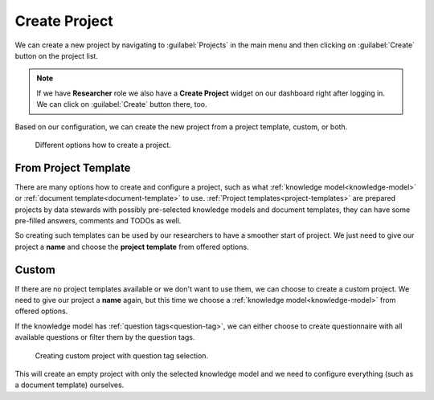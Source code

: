 .. _create-project:

Create Project
**************

We can create a new project by navigating to :guilabel:`Projects` in the main menu and then clicking on :guilabel:`Create` button on the project list.

.. NOTE::

    If we have **Researcher** role we also have a **Create Project** widget on our dashboard right after logging in. We can click on :guilabel:`Create` button there, too.


Based on our configuration, we can create the new project from a project template, custom, or both.


.. figure:: create/project-create.png
    :width: 500
    
    Different options how to create a project.


.. _from-project-template:

From Project Template
=====================

There are many options how to create and configure a project, such as what :ref:`knowledge model<knowledge-model>` or :ref:`document template<document-template>` to use. :ref:`Project templates<project-templates>` are prepared projects by data stewards with possibly pre-selected knowledge models and document templates, they can have some pre-filled answers, comments and TODOs as well.

So creating such templates can be used by our researchers to have a smoother start of project. We just need to give our project a **name** and choose the **project template** from offered options.


.. _create-project-custom:

Custom
======

If there are no project templates available or we don't want to use them, we can choose to create a custom project. We need to give our project a **name** again, but this time we choose a :ref:`knowledge model<knowledge-model>` from offered options.

If the knowledge model has :ref:`question tags<question-tag>`, we can either choose to create questionnaire with all available questions or filter them by the question tags.

.. figure:: create/project-create-custom.png
    :width: 528
    
    Creating custom project with question tag selection.


This will create an empty project with only the selected knowledge model and we need to configure everything (such as a document template) ourselves.
